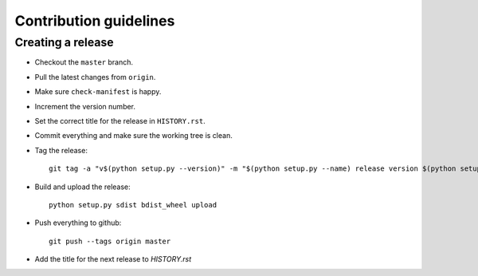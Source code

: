 =======================
Contribution guidelines
=======================


Creating a release
==================

* Checkout the ``master`` branch.
* Pull the latest changes from ``origin``.
* Make sure ``check-manifest`` is happy.
* Increment the version number.
* Set the correct title for the release in ``HISTORY.rst``.
* Commit everything and make sure the working tree is clean.
* Tag the release::

     git tag -a "v$(python setup.py --version)" -m "$(python setup.py --name) release version $(python setup.py --version)"

* Build and upload the release::

     python setup.py sdist bdist_wheel upload

* Push everything to github::

     git push --tags origin master

* Add the title for the next release to `HISTORY.rst`

